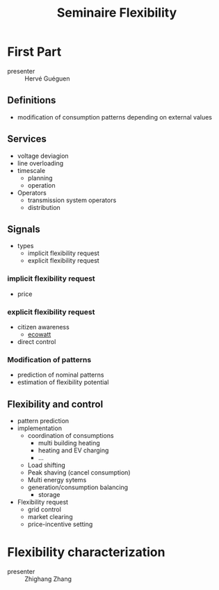 :PROPERTIES:
:ID:       1d48c00b-be6e-4096-acb1-99b738f04b5f
:END:
#+title: Seminaire Flexibility
* First Part
- presenter :: Hervé Guéguen
** Definitions
- modification of consumption patterns depending on external values

** Services
- voltage deviagion
- line overloading
- timescale
  - planning
  - operation
- Operators
  - transmission system operators
  - distribution
** Signals
- types
  - implicit flexibility request
  - explicit flexibility request

*** implicit flexibility request
- price
*** explicit flexibility request
- citizen awareness
  - [[https://www.monecowatt.fr][ecowatt]]
- direct control
*** Modification of patterns
- prediction of nominal patterns
- estimation of flexibility potential

** Flexibility and control
- pattern prediction
- implementation
  - coordination of consumptions
    - multi building heating
    - heating and EV charging
    - ...
  - Load shifting
  - Peak shaving (cancel consumption)
  - Multi energy sytems
  - generation/consumption balancing
    - storage
- Flexibility request
  - grid control
  - market clearing
  - price-incentive setting

* Flexibility characterization
- presenter :: Zhighang Zhang
